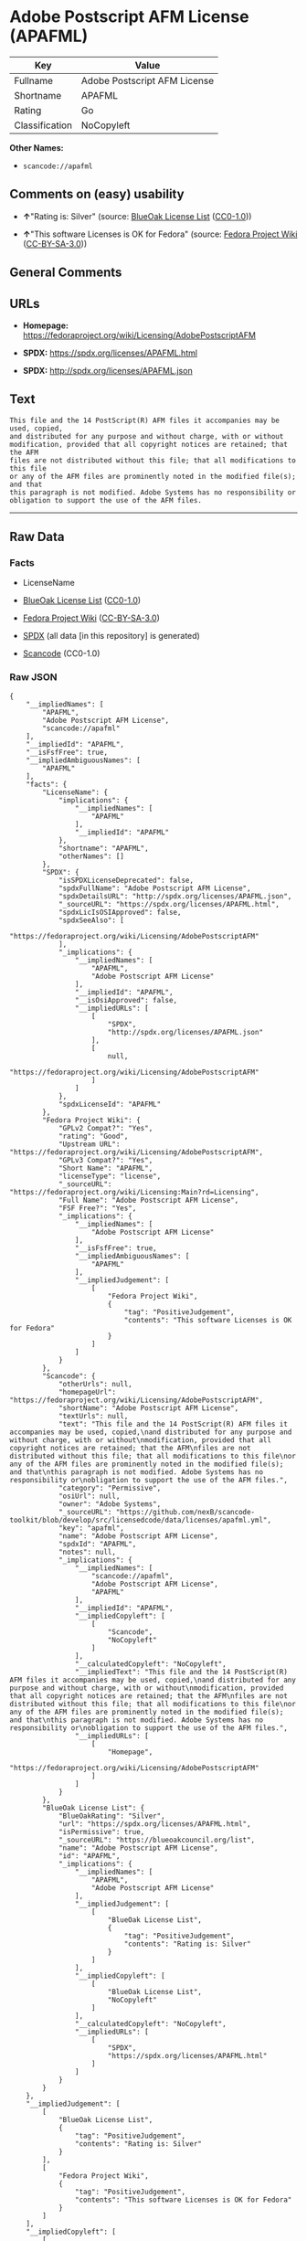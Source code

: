 * Adobe Postscript AFM License (APAFML)
| Key            | Value                        |
|----------------+------------------------------|
| Fullname       | Adobe Postscript AFM License |
| Shortname      | APAFML                       |
| Rating         | Go                           |
| Classification | NoCopyleft                   |

*Other Names:*

- =scancode://apafml=

** Comments on (easy) usability

- *↑*"Rating is: Silver" (source:
  [[https://blueoakcouncil.org/list][BlueOak License List]]
  ([[https://raw.githubusercontent.com/blueoakcouncil/blue-oak-list-npm-package/master/LICENSE][CC0-1.0]]))

- *↑*"This software Licenses is OK for Fedora" (source:
  [[https://fedoraproject.org/wiki/Licensing:Main?rd=Licensing][Fedora
  Project Wiki]]
  ([[https://creativecommons.org/licenses/by-sa/3.0/legalcode][CC-BY-SA-3.0]]))

** General Comments

** URLs

- *Homepage:*
  https://fedoraproject.org/wiki/Licensing/AdobePostscriptAFM

- *SPDX:* https://spdx.org/licenses/APAFML.html

- *SPDX:* http://spdx.org/licenses/APAFML.json

** Text
#+BEGIN_EXAMPLE
  This file and the 14 PostScript(R) AFM files it accompanies may be used, copied,
  and distributed for any purpose and without charge, with or without
  modification, provided that all copyright notices are retained; that the AFM
  files are not distributed without this file; that all modifications to this file
  or any of the AFM files are prominently noted in the modified file(s); and that
  this paragraph is not modified. Adobe Systems has no responsibility or
  obligation to support the use of the AFM files.
#+END_EXAMPLE

--------------

** Raw Data
*** Facts

- LicenseName

- [[https://blueoakcouncil.org/list][BlueOak License List]]
  ([[https://raw.githubusercontent.com/blueoakcouncil/blue-oak-list-npm-package/master/LICENSE][CC0-1.0]])

- [[https://fedoraproject.org/wiki/Licensing:Main?rd=Licensing][Fedora
  Project Wiki]]
  ([[https://creativecommons.org/licenses/by-sa/3.0/legalcode][CC-BY-SA-3.0]])

- [[https://spdx.org/licenses/APAFML.html][SPDX]] (all data [in this
  repository] is generated)

- [[https://github.com/nexB/scancode-toolkit/blob/develop/src/licensedcode/data/licenses/apafml.yml][Scancode]]
  (CC0-1.0)

*** Raw JSON
#+BEGIN_EXAMPLE
  {
      "__impliedNames": [
          "APAFML",
          "Adobe Postscript AFM License",
          "scancode://apafml"
      ],
      "__impliedId": "APAFML",
      "__isFsfFree": true,
      "__impliedAmbiguousNames": [
          "APAFML"
      ],
      "facts": {
          "LicenseName": {
              "implications": {
                  "__impliedNames": [
                      "APAFML"
                  ],
                  "__impliedId": "APAFML"
              },
              "shortname": "APAFML",
              "otherNames": []
          },
          "SPDX": {
              "isSPDXLicenseDeprecated": false,
              "spdxFullName": "Adobe Postscript AFM License",
              "spdxDetailsURL": "http://spdx.org/licenses/APAFML.json",
              "_sourceURL": "https://spdx.org/licenses/APAFML.html",
              "spdxLicIsOSIApproved": false,
              "spdxSeeAlso": [
                  "https://fedoraproject.org/wiki/Licensing/AdobePostscriptAFM"
              ],
              "_implications": {
                  "__impliedNames": [
                      "APAFML",
                      "Adobe Postscript AFM License"
                  ],
                  "__impliedId": "APAFML",
                  "__isOsiApproved": false,
                  "__impliedURLs": [
                      [
                          "SPDX",
                          "http://spdx.org/licenses/APAFML.json"
                      ],
                      [
                          null,
                          "https://fedoraproject.org/wiki/Licensing/AdobePostscriptAFM"
                      ]
                  ]
              },
              "spdxLicenseId": "APAFML"
          },
          "Fedora Project Wiki": {
              "GPLv2 Compat?": "Yes",
              "rating": "Good",
              "Upstream URL": "https://fedoraproject.org/wiki/Licensing/AdobePostscriptAFM",
              "GPLv3 Compat?": "Yes",
              "Short Name": "APAFML",
              "licenseType": "license",
              "_sourceURL": "https://fedoraproject.org/wiki/Licensing:Main?rd=Licensing",
              "Full Name": "Adobe Postscript AFM License",
              "FSF Free?": "Yes",
              "_implications": {
                  "__impliedNames": [
                      "Adobe Postscript AFM License"
                  ],
                  "__isFsfFree": true,
                  "__impliedAmbiguousNames": [
                      "APAFML"
                  ],
                  "__impliedJudgement": [
                      [
                          "Fedora Project Wiki",
                          {
                              "tag": "PositiveJudgement",
                              "contents": "This software Licenses is OK for Fedora"
                          }
                      ]
                  ]
              }
          },
          "Scancode": {
              "otherUrls": null,
              "homepageUrl": "https://fedoraproject.org/wiki/Licensing/AdobePostscriptAFM",
              "shortName": "Adobe Postscript AFM License",
              "textUrls": null,
              "text": "This file and the 14 PostScript(R) AFM files it accompanies may be used, copied,\nand distributed for any purpose and without charge, with or without\nmodification, provided that all copyright notices are retained; that the AFM\nfiles are not distributed without this file; that all modifications to this file\nor any of the AFM files are prominently noted in the modified file(s); and that\nthis paragraph is not modified. Adobe Systems has no responsibility or\nobligation to support the use of the AFM files.",
              "category": "Permissive",
              "osiUrl": null,
              "owner": "Adobe Systems",
              "_sourceURL": "https://github.com/nexB/scancode-toolkit/blob/develop/src/licensedcode/data/licenses/apafml.yml",
              "key": "apafml",
              "name": "Adobe Postscript AFM License",
              "spdxId": "APAFML",
              "notes": null,
              "_implications": {
                  "__impliedNames": [
                      "scancode://apafml",
                      "Adobe Postscript AFM License",
                      "APAFML"
                  ],
                  "__impliedId": "APAFML",
                  "__impliedCopyleft": [
                      [
                          "Scancode",
                          "NoCopyleft"
                      ]
                  ],
                  "__calculatedCopyleft": "NoCopyleft",
                  "__impliedText": "This file and the 14 PostScript(R) AFM files it accompanies may be used, copied,\nand distributed for any purpose and without charge, with or without\nmodification, provided that all copyright notices are retained; that the AFM\nfiles are not distributed without this file; that all modifications to this file\nor any of the AFM files are prominently noted in the modified file(s); and that\nthis paragraph is not modified. Adobe Systems has no responsibility or\nobligation to support the use of the AFM files.",
                  "__impliedURLs": [
                      [
                          "Homepage",
                          "https://fedoraproject.org/wiki/Licensing/AdobePostscriptAFM"
                      ]
                  ]
              }
          },
          "BlueOak License List": {
              "BlueOakRating": "Silver",
              "url": "https://spdx.org/licenses/APAFML.html",
              "isPermissive": true,
              "_sourceURL": "https://blueoakcouncil.org/list",
              "name": "Adobe Postscript AFM License",
              "id": "APAFML",
              "_implications": {
                  "__impliedNames": [
                      "APAFML",
                      "Adobe Postscript AFM License"
                  ],
                  "__impliedJudgement": [
                      [
                          "BlueOak License List",
                          {
                              "tag": "PositiveJudgement",
                              "contents": "Rating is: Silver"
                          }
                      ]
                  ],
                  "__impliedCopyleft": [
                      [
                          "BlueOak License List",
                          "NoCopyleft"
                      ]
                  ],
                  "__calculatedCopyleft": "NoCopyleft",
                  "__impliedURLs": [
                      [
                          "SPDX",
                          "https://spdx.org/licenses/APAFML.html"
                      ]
                  ]
              }
          }
      },
      "__impliedJudgement": [
          [
              "BlueOak License List",
              {
                  "tag": "PositiveJudgement",
                  "contents": "Rating is: Silver"
              }
          ],
          [
              "Fedora Project Wiki",
              {
                  "tag": "PositiveJudgement",
                  "contents": "This software Licenses is OK for Fedora"
              }
          ]
      ],
      "__impliedCopyleft": [
          [
              "BlueOak License List",
              "NoCopyleft"
          ],
          [
              "Scancode",
              "NoCopyleft"
          ]
      ],
      "__calculatedCopyleft": "NoCopyleft",
      "__isOsiApproved": false,
      "__impliedText": "This file and the 14 PostScript(R) AFM files it accompanies may be used, copied,\nand distributed for any purpose and without charge, with or without\nmodification, provided that all copyright notices are retained; that the AFM\nfiles are not distributed without this file; that all modifications to this file\nor any of the AFM files are prominently noted in the modified file(s); and that\nthis paragraph is not modified. Adobe Systems has no responsibility or\nobligation to support the use of the AFM files.",
      "__impliedURLs": [
          [
              "SPDX",
              "https://spdx.org/licenses/APAFML.html"
          ],
          [
              "SPDX",
              "http://spdx.org/licenses/APAFML.json"
          ],
          [
              null,
              "https://fedoraproject.org/wiki/Licensing/AdobePostscriptAFM"
          ],
          [
              "Homepage",
              "https://fedoraproject.org/wiki/Licensing/AdobePostscriptAFM"
          ]
      ]
  }
#+END_EXAMPLE

*** Dot Cluster Graph
[[../dot/APAFML.svg]]
